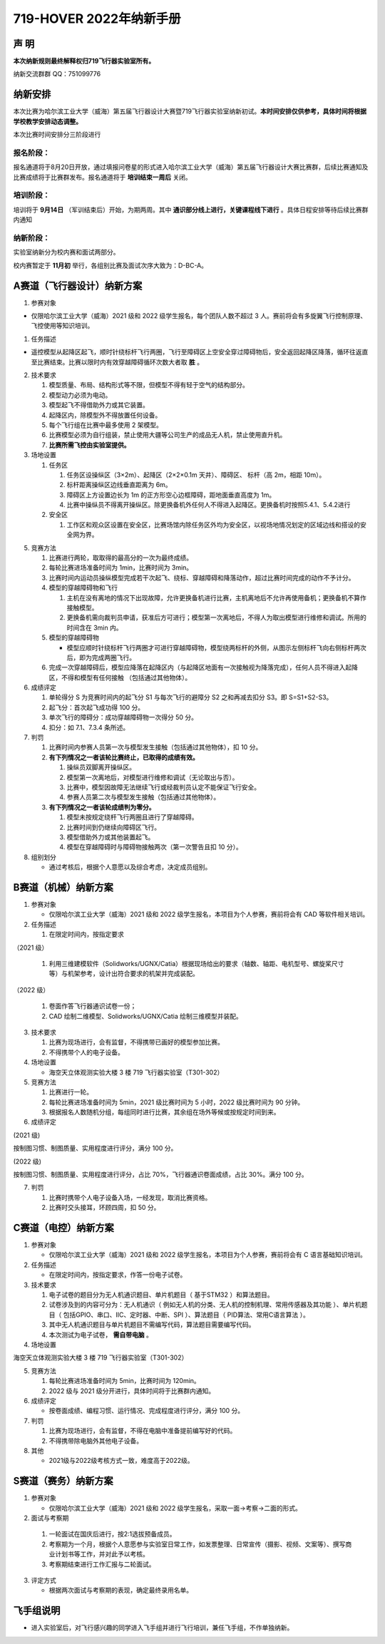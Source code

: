 719-HOVER 2022年纳新手册
=========================


声 明
-----------------------------------------
**本次纳新规则最终解释权归719飞行器实验室所有。**

纳新交流群群 QQ：751099776

纳新安排
-----------------------------------------

本次比赛为哈尔滨工业大学（威海）第五届飞行器设计大赛暨719飞行器实验室纳新初试。**本时间安排仅供参考，具体时间将根据学校教学安排动态调整。**

本次比赛时间安排分三阶段进行

报名阶段：
^^^^^^^^^^^^^

报名通道将于8月20日开放，通过填报问卷星的形式进入哈尔滨工业大学（威海）第五届飞行器设计大赛比赛群，后续比赛通知及比赛成绩将于比赛群发布。报名通道将于 **培训结束一周后** 关闭。

培训阶段：
^^^^^^^^^^^^^

培训将于 **9月14日** （军训结束后）开始，为期两周。其中 **通识部分线上进行，关键课程线下进行** 。具体日程安排等待后续比赛群内通知

纳新阶段：
^^^^^^^^^^^^^

实验室纳新分为校内赛和面试两部分。

校内赛暂定于 **11月初** 举行，各组别比赛及面试次序大致为：D-BC-A。


A赛道（飞行器设计）纳新方案
-----------------------------------------

1. 参赛对象

- 仅限哈尔滨工业大学（威海）2021 级和 2022 级学生报名，每个团队人数不超过 3 人。赛前将会有多旋翼飞行控制原理、飞控使用等知识培训。 

1. 任务描述

- 遥控模型从起降区起飞，顺时针绕标杆飞行两圈，飞行至障碍区上空安全穿过障碍物后，安全返回起降区降落，循环往返直至比赛结束。比赛以限时内有效穿越障碍循环次数大者取 **胜** 。 

2. 技术要求 

   1. 模型质量、布局、结构形式等不限，但模型不得有轻于空气的结构部分。 
   #. 模型动力必须为电动。 
   #. 模型起飞不得借助外力或其它装置。 
   #. 起降区内，除模型外不得放置任何设备。 
   #. 每个飞行组在比赛中最多使用 2 架模型。 
   #. 比赛模型必须为自行组装，禁止使用大疆等公司生产的成品无人机，禁止使用直升机。 
   #. **比赛所需飞控由实验室提供。**

3. 场地设置 

   1. 任务区

      1. 任务区设操纵区（3×2m）、起降区（2×2×0.1m 天井）、障碍区、 标杆（高 2m，相距 10m）。 
      #. 标杆距离操纵区边线垂直距离为 6m。 
      #. 障碍区上方设置边长为 1m 的正方形空心边框障碍，距地面垂直高度为 1m。 
      #. 比赛中操纵员不得离开操纵区。除更换备机外任何人不得进入起降区。更换备机时按照5.4.1、5.4.2进行

   2. 安全区

      1. 工作区和观众区设置在安全区，比赛场馆内除任务区外均为安全区，以视场地情况划定的区域边线和搭设的安全网为界。

.. image:: pic/a_group.jpg
   :align: center

5. 竞赛方法

   1. 比赛进行两轮，取取得的最高分的一次为最终成绩。 
   #. 每轮比赛进场准备时间为 1min，比赛时间为 3min。 
   #. 比赛时间内运动员操纵模型完成若干次起飞、绕标、穿越障碍和降落动作，超过比赛时间完成的动作不予计分。 
   #. 模型的穿越障碍物和飞行

      1. 主机在没有离地的情况下出现故障，允许更换备机进行比赛，主机离地后不允许再使用备机；更换备机不算作接触模型。 
      2. 更换备机需向裁判员申请，获准后方可进行；模型第一次离地后，不得人为取出模型进行维修和调试。所用的时间含在 3min 内。 
   #. 模型的穿越障碍物

      - 模型应顺时针绕标杆飞行两圈才可进行穿越障碍物，模型绕两标杆的外侧，从图示左侧标杆飞向右侧标杆两次后，即为完成两圈飞行。 
   #. 完成一次穿越障碍后，模型应降落在起降区内（与起降区地面有一次接触视为降落完成），任何人员不得进入起降区，不得和模型有任何接触 （包括通过其他物体）。 

6. 成绩评定 

   1. 单轮得分 S 为竞赛时间内的起飞分 S1 与每次飞行的避障分 S2 之和再减去扣分 S3。即 S=S1+S2-S3。 
   #. 起飞分：首次起飞成功得 100 分。 
   #. 单次飞行的障碍分：成功穿越障碍物一次得分 50 分。 
   #. 扣分：如 7.1、7.3.4 条所述。

7. 判罚

   1. 比赛时间内参赛人员第一次与模型发生接触（包括通过其他物体），扣 10 分。 
   #. **有下列情况之一者该轮比赛终止，已取得的成绩有效。**

      1. 操纵员双脚离开操纵区。 
      #. 模型第一次离地后，对模型进行维修和调试（无论取出与否）。 
      #. 比赛中，模型因故障无法继续飞行或经裁判员认定不能保证飞行安全。 
      #. 参赛人员第二次与模型发生接触（包括通过其他物体）。 
   #. **有下列情况之一者该轮成绩判为零分。**

      1. 模型未按规定绕杆飞行两圈且进行了穿越障碍。 
      #. 比赛时间到仍继续向障碍区飞行。 
      #. 模型借助外力或其他装置起飞。 
      #. 模型在穿越障碍时与障碍物接触两次（第一次警告且扣 10 分）。 

8. 组别划分

   - 通过考核后，根据个人意愿以及综合考虑，决定成员组别。

B赛道（机械）纳新方案
-----------------------------------------

1. 参赛对象 

   - 仅限哈尔滨工业大学（威海）2021 级和 2022 级学生报名，本项目为个人参赛，赛前将会有 CAD 等软件相关培训。 

2. 任务描述

   1. 在限定时间内，按指定要求

（2021 级）

      1. 利用三维建模软件（Solidworks/UGNX/Catia）根据现场给出的要求（轴数、轴距、电机型号、螺旋桨尺寸等）与机架参考，设计出符合要求的机架并完成装配。

（2022 级）

      1. 卷面作答飞行器通识试卷一份；
      2. CAD 绘制二维模型、Solidworks/UGNX/Catia 绘制三维模型并装配。

3. 技术要求

   1. 比赛为现场进行，会有监督，不得携带已画好的模型参加比赛。 
   #. 不得携带个人的电子设备。 

4. 场地设置 

   - 海空天立体观测实验大楼 3 楼 719 飞行器实验室（T301-302） 

5. 竞赛方法 

   1. 比赛进行一轮。 
   #. 每轮比赛进场准备时间为 5min，2021 级比赛时间为 5 小时，2022 级比赛时间为 90 分钟。
   #. 根据报名人数随机分组，每组同时进行比赛，其余组在场外等候或按规定时间到来。 

6. 成绩评定 

(2021 级)

按制图习惯、制图质量、实用程度进行评分，满分 100 分。

(2022 级)

按制图习惯、制图质量、实用程度进行评分，占比 70%，飞行器通识卷面成绩，占比 30%。满分 100 分。

7. 判罚 

   1. 比赛时携带个人电子设备入场，一经发现，取消比赛资格。 
   #. 比赛时交头接耳，环顾四周，扣 50 分。

C赛道（电控）纳新方案
-----------------------------------------

1. 参赛对象

   - 仅限哈尔滨工业大学（威海）2021 级和 2022 级学生报名，本项目为个人参赛，赛前将会有 C 语言基础知识培训。

2. 任务描述 

   - 在限定时间内，按指定要求，作答一份电子试卷。

3. 技术要求 

   1. 电子试卷的题目分为无人机通识题目、单片机题目（ 基于STM32 ）和算法题目。
   #. 试卷涉及到的内容可分为：无人机通识（ 例如无人机的分类、无人机的控制机理、常用传感器及其功能 ）、单片机题目（ 包括GPIO、串口、IIC、定时器、中断、SPI ）、算法题目（ PID算法、常用C语言算法 ）。
   #. 其中无人机通识题目与单片机题目不需编写代码，算法题目需要编写代码。
   #. 本次测试为电子试卷， **需自带电脑** 。

4. 场地设置 

海空天立体观测实验大楼 3 楼 719 飞行器实验室（T301-302）

5. 竞赛方法 

   1. 每轮比赛进场准备时间为 5min，比赛时间为 120min。
   #. 2022 级与 2021 级分开进行，具体时间将于比赛群内通知。

6. 成绩评定 

   - 按卷面成绩、编程习惯、运行情况、完成程度进行评分，满分 100 分。 

7. 判罚 

   1. 比赛为现场进行，会有监督，不得在电脑中准备提前编写好的代码。   
   #. 不得携带除电脑外其他电子设备。 

8. 其他

   - 2021级与2022级考核方式一致，难度高于2022级。

S赛道（赛务）纳新方案
-----------------------------------------

1. 参赛对象 

   - 仅限哈尔滨工业大学（威海）2021 级和 2022 级学生报名，采取一面→考察→二面的形式。

2.	面试与考察期

   1. 一轮面试在国庆后进行，按2:1选拔预备成员。
   #. 考察期为一个月，根据个人意愿参与实验室日常工作，如发票整理、日常宣传（摄影、视频、文案等）、撰写商业计划书等工作，并对此予以考核。
   #. 考察期结束进行工作汇报与二轮面试。

3. 评定方式 

   - 根据两次面试与考察期的表现，确定最终录用名单。 

飞手组说明
-----------------------------------------

- 进入实验室后，对飞行感兴趣的同学进入飞手组并进行飞行培训，兼任飞手组，不作单独纳新。  

